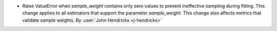 - Raise ValueError when `sample_weight` contains only zero values to prevent
  ineffective sampling during fitting. This change applies to all estimators that
  support the parameter `sample_weight`. This change also affects metrics that validate
  sample weights.
  By :user:`John Hendricks <j-hendricks>`
